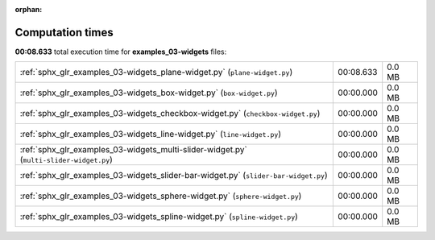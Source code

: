 
:orphan:

.. _sphx_glr_examples_03-widgets_sg_execution_times:

Computation times
=================
**00:08.633** total execution time for **examples_03-widgets** files:

+-----------------------------------------------------------------------------------------+-----------+--------+
| :ref:`sphx_glr_examples_03-widgets_plane-widget.py` (``plane-widget.py``)               | 00:08.633 | 0.0 MB |
+-----------------------------------------------------------------------------------------+-----------+--------+
| :ref:`sphx_glr_examples_03-widgets_box-widget.py` (``box-widget.py``)                   | 00:00.000 | 0.0 MB |
+-----------------------------------------------------------------------------------------+-----------+--------+
| :ref:`sphx_glr_examples_03-widgets_checkbox-widget.py` (``checkbox-widget.py``)         | 00:00.000 | 0.0 MB |
+-----------------------------------------------------------------------------------------+-----------+--------+
| :ref:`sphx_glr_examples_03-widgets_line-widget.py` (``line-widget.py``)                 | 00:00.000 | 0.0 MB |
+-----------------------------------------------------------------------------------------+-----------+--------+
| :ref:`sphx_glr_examples_03-widgets_multi-slider-widget.py` (``multi-slider-widget.py``) | 00:00.000 | 0.0 MB |
+-----------------------------------------------------------------------------------------+-----------+--------+
| :ref:`sphx_glr_examples_03-widgets_slider-bar-widget.py` (``slider-bar-widget.py``)     | 00:00.000 | 0.0 MB |
+-----------------------------------------------------------------------------------------+-----------+--------+
| :ref:`sphx_glr_examples_03-widgets_sphere-widget.py` (``sphere-widget.py``)             | 00:00.000 | 0.0 MB |
+-----------------------------------------------------------------------------------------+-----------+--------+
| :ref:`sphx_glr_examples_03-widgets_spline-widget.py` (``spline-widget.py``)             | 00:00.000 | 0.0 MB |
+-----------------------------------------------------------------------------------------+-----------+--------+
